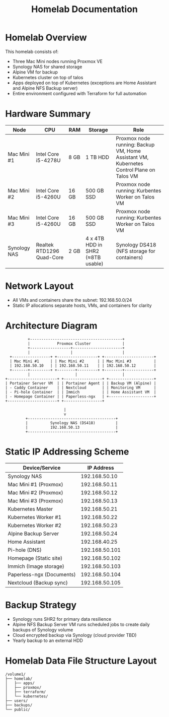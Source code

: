 #+TITLE: Homelab Documentation

* Homelab Overview
This homelab consists of: 
  - Three Mac Mini nodes running Proxmox VE
  - Synology NAS for shared storage
  - Alpine VM for backup
  - Kubernetes cluster on top of talos
  - Apps deployed on top of Kubernetes (exceptions are Home Assistant
    and Alpine NFS Backup server)
  - Entire environment configured with Terraform for full automation
* Hardware Summary
| Node         | CPU                       | RAM   | Storage                           | Role                                                                                     |
|--------------+---------------------------+-------+-----------------------------------+------------------------------------------------------------------------------------------|
| Mac Mini #1  | Intel Core i5-4278U       | 8 GB  | 1 TB HDD                          | Proxmox node running: Backup VM, Home Assistant VM, Kubernetes Control Plane on Talos VM |
| Mac Mini #2  | Intel Core i5-4260U       | 16 GB | 500 GB SSD                        | Proxmox node running: Kurbentes Worker on Talos VM                                       |
| Mac Mini #3  | Intel Core i5-4260U       | 16 GB | 500 GB SSD                        | Proxmox node running: Kurbentes Worker on Talos VM                                       |
| Synology NAS | Realtek RTD1296 Quad-Core | 2 GB  | 4 x 4TB HDD in SHR2 (≈8TB usable) | Synology DS418 (NFS storage for containers)                                              |
* Network Layout
- All VMs and containers share the subnet: 192.168.50.0/24
- Static IP allocations separate hosts, VMs, and containers for clarity
* Architecture Diagram
#+BEGIN_SRC text :exports both :results verbatim
               +-----------------------------------------+
               |            Proxmox Cluster              |
               +------------------+----------------------+ 
               |                  |                      |
       +-----------------+ +------------------+ +----------------------+
       | Mac Mini #1     | | Mac Mini #2      | | Mac Mini #3          |
       | 192.168.50.10   | | 192.168.50.11    | | 192.168.50.12        |
       +-------+---------+ +--------+---------+ +--------+-------------+
               |                    |                    |
     +----------------------+ +-----------------+ +--------------------+
     | Portainer Server VM  | | Portainer Agent | | Backup VM (Alpine) |
     | - Caddy Container    | | Nextcloud       | | Monitoring VM      |
     | - Pi-hole Container  | | Immich          | | Home Assistant VM  |
     | - Homepage Container | | Paperless-ngx   | +--------------------+
     +----------------------+ +-----------------+

                               |
                               v
              +---------------------------------------+
              |          Synology NAS (DS418)         |
              |          192.168.50.13                |
              +---------------------------------------+
#+END_SRC
#+CAPTION: ASCII Logical architecture showing VM roles, container placement, and storage connectivity.
* Static IP Addressing Scheme

| Device/Service            |     IP Address |
|---------------------------+----------------|
| Synology NAS              |  192.168.50.10 |
| Mac Mini #1 (Proxmox)     |  192.168.50.11 |
| Mac Mini #2 (Proxmox)     |  192.168.50.12 |
| Mac Mini #3 (Proxmox)     |  192.168.50.13 |
| Kubernetes Master         |  192.168.50.21 |
| Kubernetes Worker #1      |  192.168.50.22 |
| Kubernetes Worker #2      |  192.168.50.23 |
| Alpine Backup Server      |  192.168.50.24 |
| Home Assistant            |  192.168.40.25 |
| Pi-hole (DNS)             | 192.168.50.101 |
| Homepage (Static site)    | 192.168.50.102 |
| Immich (Image storage)    | 192.168.50.103 |
| Paperless-ngx (Documents) | 192.168.50.104 |
| Nextcloud (Backup sync)   | 192.168.50.105 |
* Backup Strategy
- Synology runs SHR2 for primary data resilience
- Alpine NFS Backup Server VM runs scheduled jobs to create daily backups of Synology volume
- Cloud encrypted backup via Synology (cloud provider TBD)
- Yearly backup to an external HDD
* Homelab Data File Structure Layout
#+BEGIN_SRC text :exports both :results verbatim
/volume1/
├── homelab/
│   ├── apps/
│   ├── proxmox/
│   ├── terraform/
│   └── kubernetes/
├── users/
├── backups/
└── public/
#+END_SRC
